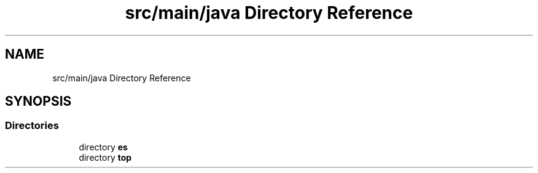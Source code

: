 .TH "src/main/java Directory Reference" 3 "Sat Jan 28 2023" "Version v2" "ExpositoTOP" \" -*- nroff -*-
.ad l
.nh
.SH NAME
src/main/java Directory Reference
.SH SYNOPSIS
.br
.PP
.SS "Directories"

.in +1c
.ti -1c
.RI "directory \fBes\fP"
.br
.ti -1c
.RI "directory \fBtop\fP"
.br
.in -1c

